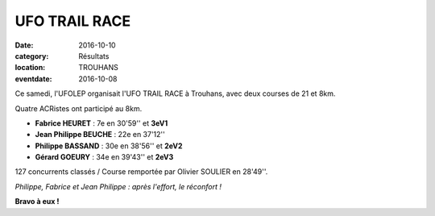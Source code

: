 UFO TRAIL RACE
==============

:date: 2016-10-10
:category: Résultats
:location: TROUHANS
:eventdate: 2016-10-08

Ce samedi, l'UFOLEP organisait l'UFO TRAIL RACE à Trouhans, avec deux courses de 21 et 8km.

Quatre ACRistes ont participé au 8km.

- **Fabrice HEURET** : 7e en 30'59'' et **3eV1**
- **Jean Philippe BEUCHE** : 22e en 37'12''
- **Philippe BASSAND** : 30e en 38'56'' et **2eV2**
- **Gérard GOEURY** : 34e en 39'43'' et **2eV3**

127 concurrents classés / Course remportée par Olivier SOULIER en 28'49''.

.. image:: http://assets.acr-dijon.org/trouhans2016.JPG

*Philippe, Fabrice et Jean Philippe : après l'effort, le réconfort !*

**Bravo à eux !**
